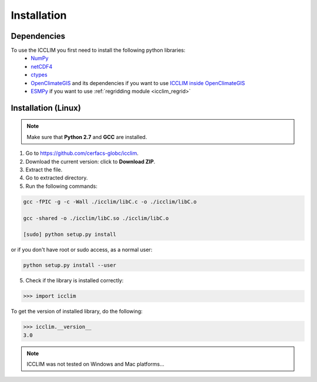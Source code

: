 Installation
============


Dependencies
-------------------------
To use the ICCLIM you first need to install the following python libraries:
    - `NumPy <http://www.numpy.org/>`_
    - `netCDF4 <http://netcdf4-python.googlecode.com/svn/trunk/docs/netCDF4-module.html>`_
    - `ctypes <http://docs.python.org/2/library/ctypes.html>`_
    - `OpenClimateGIS <http://ncpp.github.io/ocgis/index.html>`_ and its dependencies if you want to use `ICCLIM inside OpenClimateGIS <http://ncpp.github.io/ocgis/computation.html#calculation-using-icclim-for-eca-indices>`_
    - `ESMPy <https://www.earthsystemcog.org/projects/esmpy/>`_ if you want to use :ref:`regridding module <icclim_regrid>`
    
Installation (Linux)
--------------------
.. note:: Make sure that **Python 2.7** and **GCC** are installed.

1. Go to `<https://github.com/cerfacs-globc/icclim>`_.
2. Download the current version: click to **Download ZIP**.
3. Extract the file.
4. Go to extracted directory.
5. Run the following commands:

.. code-block:: sh
    
    gcc -fPIC -g -c -Wall ./icclim/libC.c -o ./icclim/libC.o
    
    gcc -shared -o ./icclim/libC.so ./icclim/libC.o
    
    [sudo] python setup.py install

or if you don't have root or sudo access, as a normal user:

.. code-block:: sh    

    python setup.py install --user
    
5. Check if the library is installed correctly:

.. code-block:: sh

    >>> import icclim
    
To get the version of installed library, do the following:

.. code-block:: sh

    >>> icclim.__version__
    3.0


.. note:: ICCLIM was not tested on Windows and Mac platforms...
